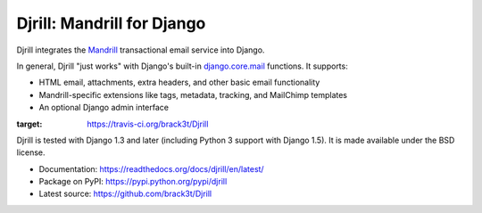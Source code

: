 Djrill: Mandrill for Django
===========================

Djrill integrates the `Mandrill <http://mandrill.com>`_ transactional
email service into Django.

In general, Djrill "just works" with Django's built-in
`django.core.mail <https://docs.djangoproject.com/en/dev/topics/email/>`_
functions. It supports:

* HTML email, attachments, extra headers, and other basic email functionality
* Mandrill-specific extensions like tags, metadata, tracking, and MailChimp templates
* An optional Django admin interface

.. image:: https://secure.travis-ci.org/brack3t/Djrill.png?branch=master
:target: https://travis-ci.org/brack3t/Djrill

Djrill is tested with Django 1.3 and later (including Python 3 support with Django 1.5).
It is made available under the BSD license.

* Documentation: https://readthedocs.org/docs/djrill/en/latest/
* Package on PyPI: https://pypi.python.org/pypi/djrill
* Latest source: https://github.com/brack3t/Djrill
